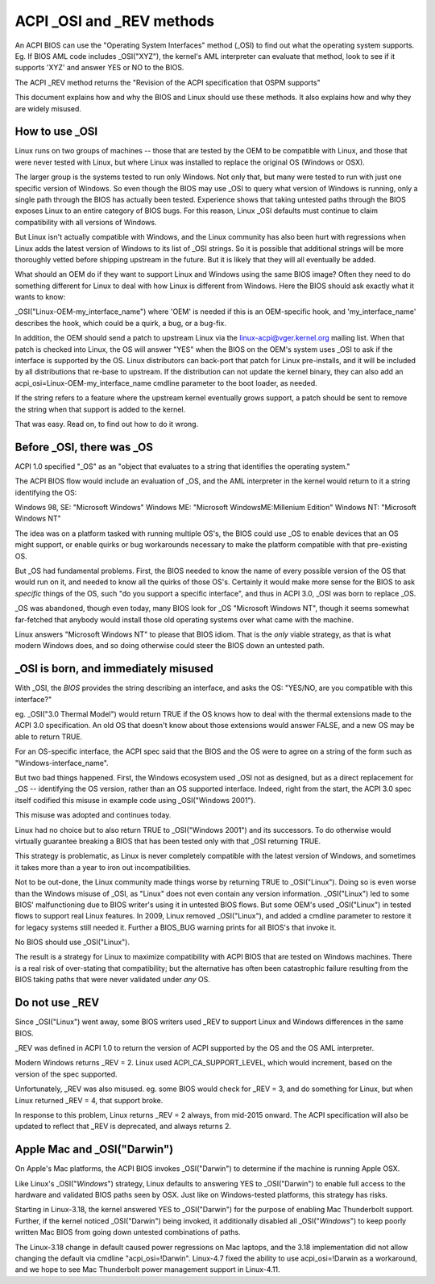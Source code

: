 .. SPDX-License-Identifier: GPL-2.0

==========================
ACPI _OSI and _REV methods
==========================

An ACPI BIOS can use the "Operating System Interfaces" method (_OSI)
to find out what the operating system supports. Eg. If BIOS
AML code includes _OSI("XYZ"), the kernel's AML interpreter
can evaluate that method, look to see if it supports 'XYZ'
and answer YES or NO to the BIOS.

The ACPI _REV method returns the "Revision of the ACPI specification
that OSPM supports"

This document explains how and why the BIOS and Linux should use these methods.
It also explains how and why they are widely misused.

How to use _OSI
===============

Linux runs on two groups of machines -- those that are tested by the OEM
to be compatible with Linux, and those that were never tested with Linux,
but where Linux was installed to replace the original OS (Windows or OSX).

The larger group is the systems tested to run only Windows.  Not only that,
but many were tested to run with just one specific version of Windows.
So even though the BIOS may use _OSI to query what version of Windows is running,
only a single path through the BIOS has actually been tested.
Experience shows that taking untested paths through the BIOS
exposes Linux to an entire category of BIOS bugs.
For this reason, Linux _OSI defaults must continue to claim compatibility
with all versions of Windows.

But Linux isn't actually compatible with Windows, and the Linux community
has also been hurt with regressions when Linux adds the latest version of
Windows to its list of _OSI strings.  So it is possible that additional strings
will be more thoroughly vetted before shipping upstream in the future.
But it is likely that they will all eventually be added.

What should an OEM do if they want to support Linux and Windows
using the same BIOS image?  Often they need to do something different
for Linux to deal with how Linux is different from Windows.
Here the BIOS should ask exactly what it wants to know:

_OSI("Linux-OEM-my_interface_name")
where 'OEM' is needed if this is an OEM-specific hook,
and 'my_interface_name' describes the hook, which could be a
quirk, a bug, or a bug-fix.

In addition, the OEM should send a patch to upstream Linux
via the linux-acpi@vger.kernel.org mailing list.  When that patch
is checked into Linux, the OS will answer "YES" when the BIOS
on the OEM's system uses _OSI to ask if the interface is supported
by the OS.  Linux distributors can back-port that patch for Linux
pre-installs, and it will be included by all distributions that
re-base to upstream.  If the distribution can not update the kernel binary,
they can also add an acpi_osi=Linux-OEM-my_interface_name
cmdline parameter to the boot loader, as needed.

If the string refers to a feature where the upstream kernel
eventually grows support, a patch should be sent to remove
the string when that support is added to the kernel.

That was easy.  Read on, to find out how to do it wrong.

Before _OSI, there was _OS
==========================

ACPI 1.0 specified "_OS" as an
"object that evaluates to a string that identifies the operating system."

The ACPI BIOS flow would include an evaluation of _OS, and the AML
interpreter in the kernel would return to it a string identifying the OS:

Windows 98, SE: "Microsoft Windows"
Windows ME: "Microsoft WindowsME:Millenium Edition"
Windows NT: "Microsoft Windows NT"

The idea was on a platform tasked with running multiple OS's,
the BIOS could use _OS to enable devices that an OS
might support, or enable quirks or bug workarounds
necessary to make the platform compatible with that pre-existing OS.

But _OS had fundamental problems.  First, the BIOS needed to know the name
of every possible version of the OS that would run on it, and needed to know
all the quirks of those OS's.  Certainly it would make more sense
for the BIOS to ask *specific* things of the OS, such
"do you support a specific interface", and thus in ACPI 3.0,
_OSI was born to replace _OS.

_OS was abandoned, though even today, many BIOS look for
_OS "Microsoft Windows NT", though it seems somewhat far-fetched
that anybody would install those old operating systems
over what came with the machine.

Linux answers "Microsoft Windows NT" to please that BIOS idiom.
That is the *only* viable strategy, as that is what modern Windows does,
and so doing otherwise could steer the BIOS down an untested path.

_OSI is born, and immediately misused
=====================================

With _OSI, the *BIOS* provides the string describing an interface,
and asks the OS: "YES/NO, are you compatible with this interface?"

eg. _OSI("3.0 Thermal Model") would return TRUE if the OS knows how
to deal with the thermal extensions made to the ACPI 3.0 specification.
An old OS that doesn't know about those extensions would answer FALSE,
and a new OS may be able to return TRUE.

For an OS-specific interface, the ACPI spec said that the BIOS and the OS
were to agree on a string of the form such as "Windows-interface_name".

But two bad things happened.  First, the Windows ecosystem used _OSI
not as designed, but as a direct replacement for _OS -- identifying
the OS version, rather than an OS supported interface.  Indeed, right
from the start, the ACPI 3.0 spec itself codified this misuse
in example code using _OSI("Windows 2001").

This misuse was adopted and continues today.

Linux had no choice but to also return TRUE to _OSI("Windows 2001")
and its successors.  To do otherwise would virtually guarantee breaking
a BIOS that has been tested only with that _OSI returning TRUE.

This strategy is problematic, as Linux is never completely compatible with
the latest version of Windows, and sometimes it takes more than a year
to iron out incompatibilities.

Not to be out-done, the Linux community made things worse by returning TRUE
to _OSI("Linux").  Doing so is even worse than the Windows misuse
of _OSI, as "Linux" does not even contain any version information.
_OSI("Linux") led to some BIOS' malfunctioning due to BIOS writer's
using it in untested BIOS flows.  But some OEM's used _OSI("Linux")
in tested flows to support real Linux features.  In 2009, Linux
removed _OSI("Linux"), and added a cmdline parameter to restore it
for legacy systems still needed it.  Further a BIOS_BUG warning prints
for all BIOS's that invoke it.

No BIOS should use _OSI("Linux").

The result is a strategy for Linux to maximize compatibility with
ACPI BIOS that are tested on Windows machines.  There is a real risk
of over-stating that compatibility; but the alternative has often been
catastrophic failure resulting from the BIOS taking paths that
were never validated under *any* OS.

Do not use _REV
===============

Since _OSI("Linux") went away, some BIOS writers used _REV
to support Linux and Windows differences in the same BIOS.

_REV was defined in ACPI 1.0 to return the version of ACPI
supported by the OS and the OS AML interpreter.

Modern Windows returns _REV = 2.  Linux used ACPI_CA_SUPPORT_LEVEL,
which would increment, based on the version of the spec supported.

Unfortunately, _REV was also misused.  eg. some BIOS would check
for _REV = 3, and do something for Linux, but when Linux returned
_REV = 4, that support broke.

In response to this problem, Linux returns _REV = 2 always,
from mid-2015 onward.  The ACPI specification will also be updated
to reflect that _REV is deprecated, and always returns 2.

Apple Mac and _OSI("Darwin")
============================

On Apple's Mac platforms, the ACPI BIOS invokes _OSI("Darwin")
to determine if the machine is running Apple OSX.

Like Linux's _OSI("*Windows*") strategy, Linux defaults to
answering YES to _OSI("Darwin") to enable full access
to the hardware and validated BIOS paths seen by OSX.
Just like on Windows-tested platforms, this strategy has risks.

Starting in Linux-3.18, the kernel answered YES to _OSI("Darwin")
for the purpose of enabling Mac Thunderbolt support.  Further,
if the kernel noticed _OSI("Darwin") being invoked, it additionally
disabled all _OSI("*Windows*") to keep poorly written Mac BIOS
from going down untested combinations of paths.

The Linux-3.18 change in default caused power regressions on Mac
laptops, and the 3.18 implementation did not allow changing
the default via cmdline "acpi_osi=!Darwin".  Linux-4.7 fixed
the ability to use acpi_osi=!Darwin as a workaround, and
we hope to see Mac Thunderbolt power management support in Linux-4.11.
